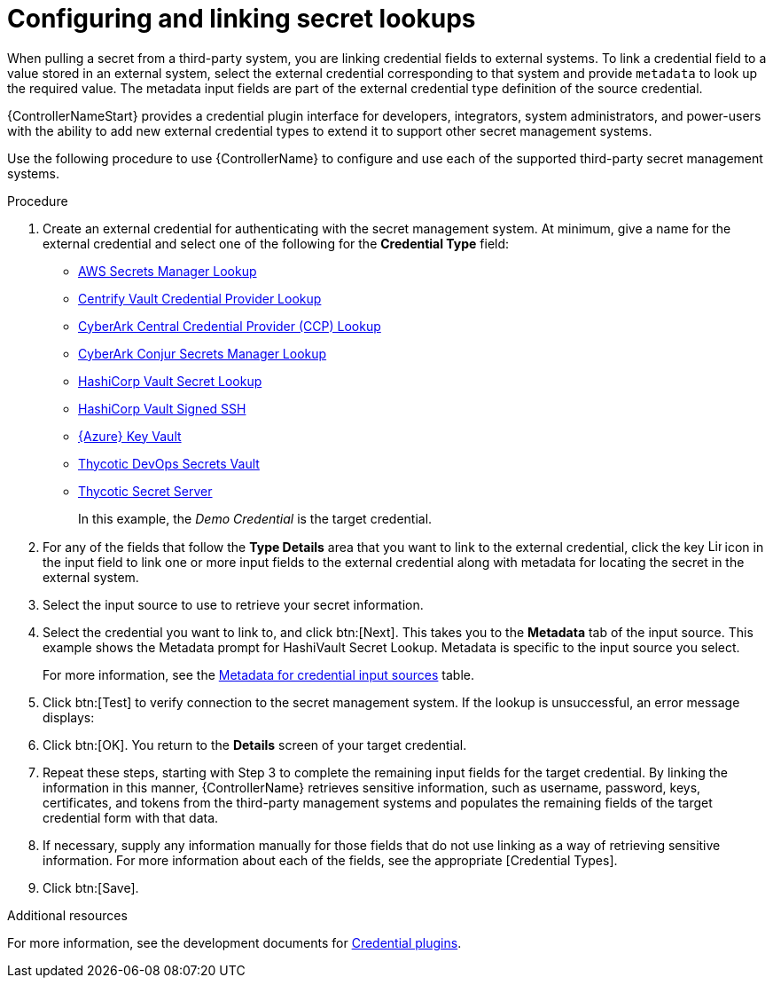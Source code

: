[id="proc-controller-configure-secret-lookups"]

= Configuring and linking secret lookups

When pulling a secret from a third-party system, you are linking credential fields to external systems. 
To link a credential field to a value stored in an external system, select the external credential corresponding to that system and provide `metadata` to look up the required value. 
The metadata input fields are part of the external credential type definition of the source credential.

{ControllerNameStart} provides a credential plugin interface for developers, integrators, system administrators, and power-users with the ability to add new external credential types to extend it to support other secret management systems. 

Use the following procedure to use {ControllerName} to configure and use each of the supported third-party secret management systems.

.Procedure
. Create an external credential for authenticating with the secret management system. At minimum, give a name for the external credential and select one of the following for the *Credential Type* field:
+
* xref:ref-aws-secrets-manager-lookup[AWS Secrets Manager Lookup]
* xref:ref-centrify-vault-lookup[Centrify Vault Credential Provider Lookup]
* xref:ref-cyberark-ccp-lookup[CyberArk Central Credential Provider (CCP) Lookup]
* xref:ref-cyberark-conjur-lookup[CyberArk Conjur Secrets Manager Lookup]
* xref:ref-hashicorp-vault-lookup[HashiCorp Vault Secret Lookup]
* xref:ref-hashicorp-signed-ssh[HashiCorp Vault Signed SSH]
* xref:ref-azure-key-vault-lookup[{Azure} Key Vault]
* xref:ref-thycotic-devops-vault[Thycotic DevOps Secrets Vault]
* xref:ref-thycotic-secret-server[Thycotic Secret Server]
+
In this example, the _Demo Credential_ is the target credential.

. For any of the fields that follow the *Type Details* area that you want to link to the external credential, click the key image:leftkey.png[Link,15,15] icon in the input field to link one or more input fields to the external credential along with metadata for locating the secret in the external system. 
+
//image:type-details.png[Type details]
+
. Select the input source to use to retrieve your secret information.
+
//image:credentials-link-credential-prompt.png[Credentials link]
+
. Select the credential you want to link to, and click btn:[Next]. 
This takes you to the *Metadata* tab of the input source. 
This example shows the Metadata prompt for HashiVault Secret Lookup. 
Metadata is specific to the input source you select. 
+
For more information, see the xref:ref-controller-metadata-credential-input[Metadata for credential input sources] table.
+
//image:credentials-link-metadata-prompt.png[Metadata]
+
. Click btn:[Test] to verify connection to the secret management system. 
If the lookup is unsuccessful, an error message displays:
+
//image:credentials-link-metadata-test-error.png[Exception]
+
. Click btn:[OK]. 
You return to the *Details* screen of your target credential. 
. Repeat these steps, starting with Step 3 to complete the remaining input fields for the target credential. 
By linking the information in this manner, {ControllerName} retrieves sensitive information, such as username, password, keys, certificates, and tokens from the third-party management systems and populates the remaining fields of the target credential form with that data.
. If necessary, supply any information manually for those fields that do not use linking as a way of retrieving sensitive information. 
For more information about each of the fields, see the appropriate [Credential Types].
. Click btn:[Save].

.Additional resources

For more information, see the development documents for
link:https://github.com/ansible/awx/blob/devel/docs/credentials/credential_plugins.md[Credential plugins].
